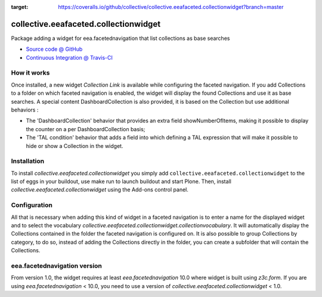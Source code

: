 
.. image:: https://travis-ci.org/collective/collective.eeafaceted.collectionwidget.svg
  :target: https://travis-ci.org/collective/collective.eeafaceted.collectionwidget


.. image:: https://coveralls.io/repos/github/collective/collective.eeafaceted.collectionwidget/badge.svg?branch=master
:target: https://coveralls.io/github/collective/collective.eeafaceted.collectionwidget?branch=master

==========================================================================
collective.eeafaceted.collectionwidget
==========================================================================

Package adding a widget for eea.facetednavigation that list collections as base searches

* `Source code @ GitHub <https://github.com/collective/collective.eeafaceted.collectionwidget>`_
* `Continuous Integration @ Travis-CI <http://travis-ci.org/collective/collective.eeafaceted.collectionwidget>`_

How it works
============

Once installed, a new widget `Collection Link` is available while configuring the faceted navigation.
If you add Collections to a folder on which faceted navigation is enabled, the widget will display
the found Collections and use it as base searches.
A special content DashboardCollection is also provided, it is based on the Collection but use additional
behaviors :

- The 'DashboardCollection' behavior that provides an extra field showNumberOfItems, making it possible to display the counter on a per DashboardCollection basis;
- The 'TAL condition' behavior that adds a field into which defining a TAL expression that will make it possible to hide or show a Collection in the widget.

Installation
============

To install `collective.eeafaceted.collectionwidget` you simply add ``collective.eeafaceted.collectionwidget``
to the list of eggs in your buildout, use make run to launch buildout and start Plone.
Then, install `collective.eeafaceted.collectionwidget` using the Add-ons control panel.

Configuration
=============

All that is necessary when adding this kind of widget in a faceted navigation is to enter a name for the displayed widget and to select the vocabulary `collective.eeafaceted.collectionwidget.collectionvocabulary`.  It will automatically display the Collections contained in the folder the faceted navigation is configured on.  It is also possible to group Collections by category, to do so, instead of adding the Collections directly in the folder, you can create a subfolder that will contain the Collections.

eea.facetednavigation version
=============================

From version 1.0, the widget requires at least `eea.facetednavigation` 10.0 where widget is built using `z3c.form`.
If you are using `eea.facetednavigation` < 10.0, you need to use a version of `collective.eeafaceted.collectionwidget` < 1.0.


